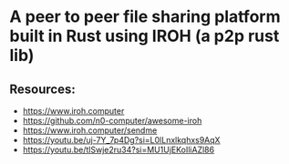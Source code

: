* A peer to peer file sharing platform built in Rust using IROH (a p2p rust lib)
** Resources:
- https://www.iroh.computer
- https://github.com/n0-computer/awesome-iroh
- https://www.iroh.computer/sendme
- https://youtu.be/uj-7Y_7p4Dg?si=L0lLnxlkqhxs9AqX
- https://youtu.be/tlSwje2ru34?si=MU1UjEKoIliAZl86
